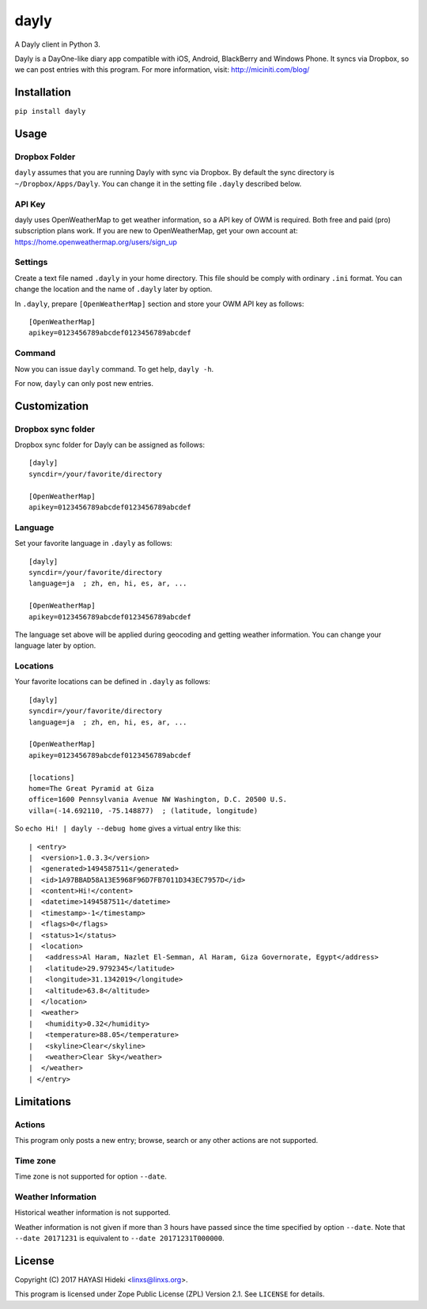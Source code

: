 =====
dayly
=====

A Dayly client in Python 3.

Dayly is a DayOne-like diary app compatible with iOS, Android, BlackBerry
and Windows Phone.  It syncs via Dropbox, so we can post entries with this
program.  For more information, visit: http://miciniti.com/blog/


------------
Installation
------------

``pip install dayly``


-----
Usage
-----

Dropbox Folder
==============

``dayly`` assumes that you are running Dayly with sync via Dropbox.
By default the sync directory is ``~/Dropbox/Apps/Dayly``.  You can
change it in the setting file ``.dayly`` described below.

API Key
=======

dayly uses OpenWeatherMap to get weather information, so a API key of
OWM is required.  Both free and paid (pro) subscription plans work.
If you are new to OpenWeatherMap, get your own account at:
https://home.openweathermap.org/users/sign_up

Settings
========

Create a text file named ``.dayly`` in your home directory.  This file
should be comply with ordinary ``.ini`` format.  You can change the
location and the name of ``.dayly`` later by option.

In ``.dayly``, prepare ``[OpenWeatherMap]`` section and store your OWM
API key as follows::

    [OpenWeatherMap]
    apikey=0123456789abcdef0123456789abcdef

Command
=======

Now you can issue ``dayly`` command.  To get help, ``dayly -h``.

For now, ``dayly`` can only post new entries.


-------------
Customization
-------------

Dropbox sync folder
===================

Dropbox sync folder for Dayly can be assigned as follows::

    [dayly]
    syncdir=/your/favorite/directory

    [OpenWeatherMap]
    apikey=0123456789abcdef0123456789abcdef

Language
========

Set your favorite language in ``.dayly`` as follows::

    [dayly]
    syncdir=/your/favorite/directory
    language=ja  ; zh, en, hi, es, ar, ...

    [OpenWeatherMap]
    apikey=0123456789abcdef0123456789abcdef

The language set above will be applied during geocoding and getting
weather information.  You can change your language later by option.

Locations
=========

Your favorite locations can be defined in ``.dayly`` as follows::

    [dayly]
    syncdir=/your/favorite/directory
    language=ja  ; zh, en, hi, es, ar, ...

    [OpenWeatherMap]
    apikey=0123456789abcdef0123456789abcdef

    [locations]
    home=The Great Pyramid at Giza
    office=1600 Pennsylvania Avenue NW Washington, D.C. 20500 U.S.
    villa=(-14.692110, -75.148877)  ; (latitude, longitude)

So ``echo Hi! | dayly --debug home`` gives a virtual entry like this::

    | <entry>
    |  <version>1.0.3.3</version>
    |  <generated>1494587511</generated>
    |  <id>1A97BBAD58A13E5968F96D7FB7011D343EC7957D</id>
    |  <content>Hi!</content>
    |  <datetime>1494587511</datetime>
    |  <timestamp>-1</timestamp>
    |  <flags>0</flags>
    |  <status>1</status>
    |  <location>
    |   <address>Al Haram, Nazlet El-Semman, Al Haram, Giza Governorate, Egypt</address>
    |   <latitude>29.9792345</latitude>
    |   <longitude>31.1342019</longitude>
    |   <altitude>63.8</altitude>
    |  </location>
    |  <weather>
    |   <humidity>0.32</humidity>
    |   <temperature>88.05</temperature>
    |   <skyline>Clear</skyline>
    |   <weather>Clear Sky</weather>
    |  </weather>
    | </entry>


-----------
Limitations
-----------

Actions
=======

This program only posts a new entry; browse, search or any other actions
are not supported.

Time zone
=========

Time zone is not supported for option ``--date``.

Weather Information
===================

Historical weather information is not supported.

Weather information is not given if more than 3 hours have passed since
the time specified by option ``--date``.  Note that ``--date 20171231`` is
equivalent to ``--date 20171231T000000``.


-------
License
-------

Copyright (C) 2017 HAYASI Hideki <linxs@linxs.org>.

This program is licensed under Zope Public License (ZPL) Version 2.1.
See ``LICENSE`` for details.
